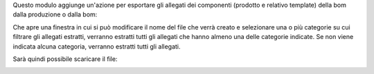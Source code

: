 Questo modulo aggiunge un'azione per esportare gli allegati dei componenti (prodotto e relativo template) della bom dalla produzione o dalla bom:

.. image:: ../static/description/azione.png
    :alt: Azione

Che apre una finestra in cui si può modificare il nome del file che verrà creato e selezionare una o più categorie su cui filtrare gli allegati estratti, verranno estratti tutti gli allegati che hanno almeno una delle categorie indicate. Se non viene indicata alcuna categoria, verranno estratti tutti gli allegati.

.. image:: ../static/description/wizard.png
    :alt: Wizard

Sarà quindi possibile scaricare il file:

.. image:: ../static/description/download.png
    :alt: Download
